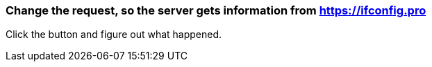 === Change the request, so the server gets information from https://ifconfig.pro
Click the button and figure out what happened.
